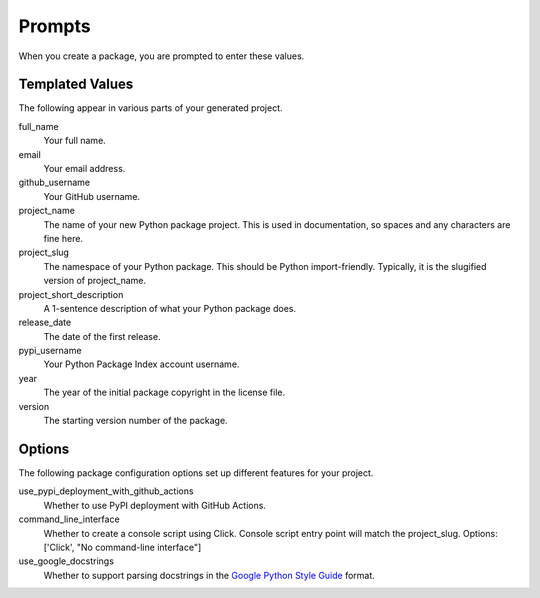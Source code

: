 Prompts
=======

When you create a package, you are prompted to enter these values.

Templated Values
----------------

The following appear in various parts of your generated project.

full_name
    Your full name.

email
    Your email address.

github_username
    Your GitHub username.

project_name
    The name of your new Python package project. This is used in documentation, so spaces and any characters are fine here.

project_slug
    The namespace of your Python package. This should be Python import-friendly. Typically, it is the slugified version of project_name.

project_short_description
    A 1-sentence description of what your Python package does.

release_date
    The date of the first release.

pypi_username
    Your Python Package Index account username.

year
    The year of the initial package copyright in the license file.

version
    The starting version number of the package.

Options
-------

The following package configuration options set up different features for your project.

use_pypi_deployment_with_github_actions
    Whether to use PyPI deployment with GitHub Actions.

command_line_interface
    Whether to create a console script using Click. Console script entry point will match the project_slug. Options: ['Click', "No command-line interface"]

use_google_docstrings
    Whether to support parsing docstrings in the `Google Python Style Guide`_ format.

.. _Google Python Style Guide: https://github.com/google/styleguide/blob/gh-pages/pyguide.md#38-comments-and-docstrings
